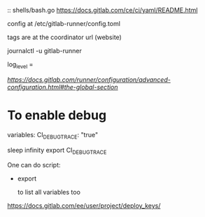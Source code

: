 
# CI
::
shells/bash.go
https://docs.gitlab.com/ce/ci/yaml/README.html


config at /etc/gitlab-runner/config.toml

tags are at the coordinator url (website)

journalctl -u gitlab-runner


log_level = 

[[global section][https://docs.gitlab.com/runner/configuration/advanced-configuration.html#the-global-section]]

* To enable debug
  variables:
    CI_DEBUG_TRACE: "true"

sleep infinity
export CI_DEBUG_TRACE


One can do 
script:
   - export

	 to list all variables too

# Deploy keys

https://docs.gitlab.com/ee/user/project/deploy_keys/
